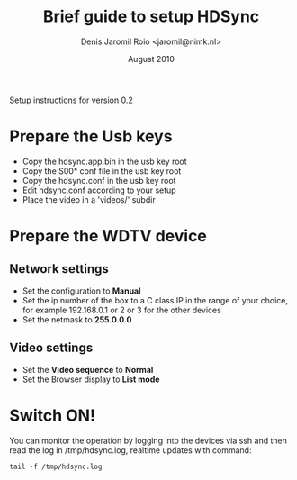 #+TITLE: Brief guide to setup HDSync
#+AUTHOR: Denis Jaromil Roio <jaromil@nimk.nl>
#+DATE: August 2010

Setup instructions for version 0.2

* Prepare the Usb keys

 + Copy the hdsync.app.bin in the usb key root
 + Copy the S00* conf file in the usb key root
 + Copy the hdsync.conf in the usb key root
 + Edit hdsync.conf according to your setup
 + Place the video in a 'videos/' subdir

* Prepare the WDTV device

** Network settings
 + Set the configuration to *Manual*
 + Set the ip number of the box to a C class IP in the range of your
   choice, for example 192.168.0.1 or 2 or 3 for the other devices
 + Set the netmask to *255.0.0.0*

** Video settings
 + Set the *Video sequence* to *Normal*
 + Set the Browser display to *List mode*

* Switch ON!

You can monitor the operation by logging into the devices via ssh and
then read the log in /tmp/hdsync.log, realtime updates with command:

: tail -f /tmp/hdsync.log

